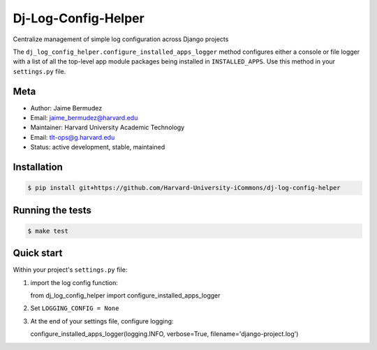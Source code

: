 ====================
Dj-Log-Config-Helper
====================

Centralize management of simple log configuration across Django projects

The ``dj_log_config_helper.configure_installed_apps_logger`` method configures either a console or file logger with a list of all the top-level app module packages being installed in ``INSTALLED_APPS``.  Use this method in your ``settings.py`` file.

Meta
----

* Author: Jaime Bermudez
* Email:  jaime_bermudez@harvard.edu
* Maintainer: Harvard University Academic Technology
* Email: tlt-ops@g.harvard.edu
* Status: active development, stable, maintained


Installation
------------
.. code-block:: bash

    $ pip install git+https://github.com/Harvard-University-iCommons/dj-log-config-helper

Running the tests
-----------------
.. code-block:: bash

    $ make test

Quick start
------------
Within your project's ``settings.py`` file:

1.  import the log config function::

    from dj_log_config_helper import configure_installed_apps_logger
2.  Set ``LOGGING_CONFIG = None``
3.  At the end of your settings file, configure logging::

    configure_installed_apps_logger(logging.INFO, verbose=True, filename='django-project.log')

